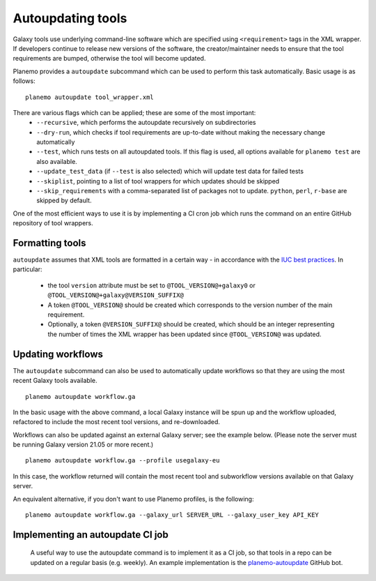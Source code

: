 =============================
Autoupdating tools
=============================

Galaxy tools use underlying command-line software which are specified using ``<requirement>`` tags in the XML wrapper. If developers continue to release new versions of the software, the creator/maintainer needs to ensure that the tool requirements are bumped, otherwise the tool will become updated.

Planemo provides a ``autoupdate`` subcommand which can be used to perform this task automatically. Basic usage is as follows:

::

    planemo autoupdate tool_wrapper.xml

There are various flags which can be applied; these are some of the most important:
  - ``--recursive``, which performs the autoupdate recursively on subdirectories
  - ``--dry-run``, which checks if tool requirements are up-to-date without making the necessary change automatically
  - ``--test``, which runs tests on all autoupdated tools. If this flag is used, all options available for ``planemo test`` are also available.
  - ``--update_test_data`` (if ``--test`` is also selected) which will update test data for failed tests
  - ``--skiplist``, pointing to a list of tool wrappers for which updates should be skipped
  - ``--skip_requirements`` with a comma-separated list of packages not to update.  ``python``, ``perl``, ``r-base`` are skipped by default.

One of the most efficient ways to use it is by implementing a CI cron job which runs the command on an entire GitHub repository of tool wrappers.

Formatting tools
=============================

``autoupdate`` assumes that XML tools are formatted in a certain way - in accordance with the `IUC best practices`_. In particular:

  - the tool ``version`` attribute must be set to ``@TOOL_VERSION@+galaxy0`` or ``@TOOL_VERSION@+galaxy@VERSION_SUFFIX@``
  - A token ``@TOOL_VERSION@`` should be created which corresponds to the version number of the main requirement.
  - Optionally, a token ``@VERSION_SUFFIX@`` should be created, which should be an integer representing the number of times the XML wrapper has been updated since ``@TOOL_VERSION@`` was updated.

Updating workflows
=============================

The ``autoupdate`` subcommand can also be used to automatically update workflows so that they are using the most recent Galaxy tools available.

::

    planemo autoupdate workflow.ga

In the basic usage with the above command, a local Galaxy instance will be spun up and the workflow uploaded, refactored to include the most recent tool versions, and re-downloaded.

Workflows can also be updated against an external Galaxy server; see the example below. (Please note the server must be running Galaxy version 21.05 or more recent.)

::

    planemo autoupdate workflow.ga --profile usegalaxy-eu

In this case, the workflow returned will contain the most recent tool and subworkflow versions available on that Galaxy server.

An equivalent alternative, if you don't want to use Planemo profiles, is the following:

::

    planemo autoupdate workflow.ga --galaxy_url SERVER_URL --galaxy_user_key API_KEY


Implementing an autoupdate CI job
=================================

 A useful way to use the autoupdate command is to implement it as a CI job, so that tools in a repo can be updated on a regular basis (e.g. weekly). An example implementation is the `planemo-autoupdate`_ GitHub bot.


.. _IUC best practices: https://galaxy-iuc-standards.readthedocs.io/en/latest/best_practices/tool_xml.html
.. _planemo-autoupdate: https://github.com/planemo-autoupdate/autoupdate